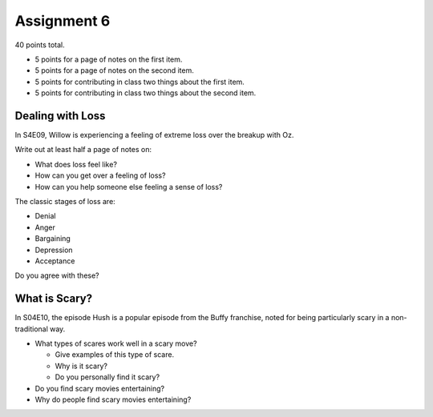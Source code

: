.. _assignment-6:

Assignment 6
============

40 points total.

* 5 points for a page of notes on the first item.
* 5 points for a page of notes on the second item.
* 5 points for contributing in class two things about the first item.
* 5 points for contributing in class two things about the second item.

Dealing with Loss
-----------------

In S4E09, Willow is experiencing a feeling of extreme loss over the breakup
with Oz.

Write out at least half a page of notes on:

* What does loss feel like?
* How can you get over a feeling of loss?
* How can you help someone else feeling a sense of loss?

The classic stages of loss are:

* Denial
* Anger
* Bargaining
* Depression
* Acceptance

Do you agree with these?

What is Scary?
--------------

In S04E10, the episode Hush is a popular episode from the Buffy
franchise, noted for being particularly scary in a non-traditional way.

* What types of scares work well in a scary move?

  * Give examples of this type of scare.
  * Why is it scary?
  * Do you personally find it scary?

* Do you find scary movies entertaining?
* Why do people find scary movies entertaining?